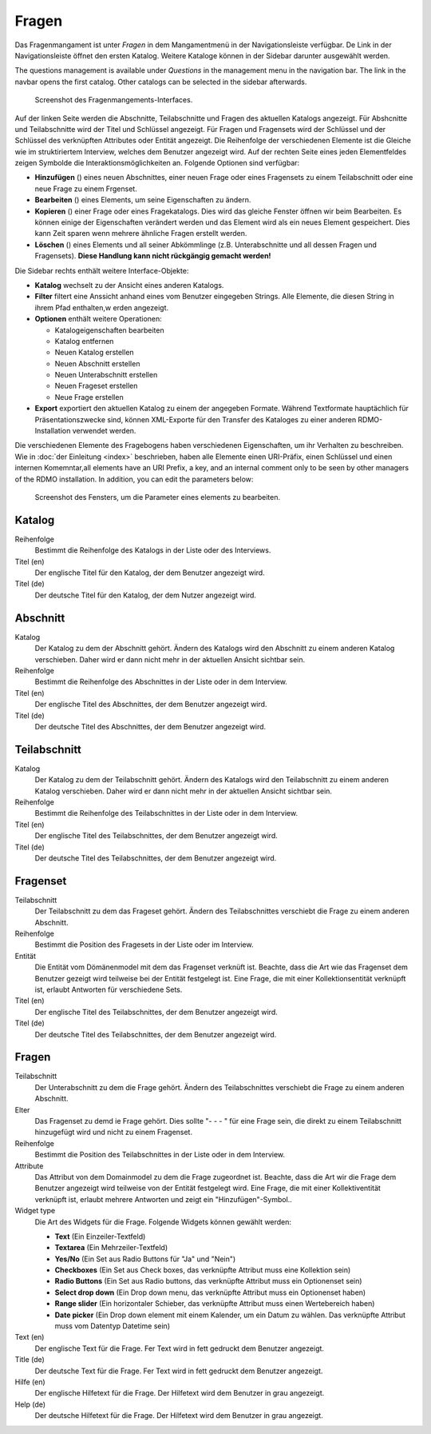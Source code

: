 Fragen
---------

Das Fragenmangament ist unter *Fragen* in dem Mangamentmenü in der Navigationsleiste verfügbar. De Link in der Navigationsleiste öffnet den ersten Katalog. Weitere Kataloge können in der Sidebar darunter ausgewählt werden.

The questions management is available under *Questions* in the management menu in the navigation bar. The link in the navbar opens the first catalog. Other catalogs can be selected in the sidebar afterwards.

.. figure:: ../_static/img/screens/Fragen.PNG
   :target: ../_static/img/screens/Fragen.PNG
   
   Screenshot des Fragenmangements-Interfaces.

Auf der linken Seite werden die Abschnitte, Teilabschnitte und Fragen des aktuellen Katalogs angezeigt. Für Abshcnitte und Teilabschnitte wird der Titel und Schlüssel angezeigt. Für Fragen und Fragensets wird der Schlüssel und der Schlüssel des verknüpften Attributes oder Entität angezeigt. Die Reihenfolge der verschiedenen Elemente ist die Gleiche wie im struktiriertem Interview, welches dem Benutzer angezeigt wird. Auf der rechten Seite eines jeden Elementfeldes zeigen Symbolde die Interaktionsmöglichkeiten an. Folgende Optionen sind verfügbar:

* **Hinzufügen** (|add|) eines neuen Abschnittes, einer neuen Frage oder eines Fragensets zu einem Teilabschnitt oder eine neue Frage zu einem Frgenset.
* **Bearbeiten** (|update|) eines Elements, um seine Eigenschaften zu ändern. 
* **Kopieren** (|copy|) einer Frage oder eines Fragekatalogs. Dies wird das gleiche Fenster öffnen wir beim Bearbeiten. Es können einige der Eigenschaften verändert werden und das Element wird als ein neues Element gespeichert. Dies kann Zeit sparen wenn mehrere ähnliche Fragen erstellt werden.
* **Löschen** (|delete|) eines Elements und all seiner Abkömmlinge (z.B. Unterabschnitte und all dessen Fragen und Fragensets). **Diese Handlung kann nicht rückgängig gemacht werden!** 

.. |add| image:: ../_static/img/icons/add.png
.. |update| image:: ../_static/img/icons/update.png
.. |copy| image:: ../_static/img/icons/copy.png
.. |delete| image:: ../_static/img/icons/delete.png

Die Sidebar rechts enthält weitere Interface-Objekte:

* **Katalog** wechselt zu der Ansicht eines anderen Katalogs.
* **Filter** filtert eine Anssicht anhand eines vom Benutzer eingegeben Strings. Alle Elemente, die diesen String in ihrem Pfad enthalten,w erden angezeigt.
* **Optionen** enthält weitere Operationen:

  * Katalogeigenschaften bearbeiten
  * Katalog entfernen
  * Neuen Katalog erstellen
  * Neuen Abschnitt erstellen
  * Neuen Unterabschnitt erstellen
  * Neuen Frageset erstellen
  * Neue Frage erstellen

* **Export** exportiert den aktuellen Katalog zu einem der angegeben Formate. Während Textformate hauptächlich für Präsentationszwecke sind, können XML-Exporte für den Transfer des Kataloges zu einer anderen RDMO-Installation verwendet werden.

Die verschiedenen Elemente des Fragebogens haben verschiedenen Eigenschaften, um ihr Verhalten zu beschreiben. Wie in :doc:`der Einleitung <index>` beschrieben, haben alle Elemente einen URI-Präfix, einen Schlüssel und einen internen Komemntar,all elements have an URI Prefix, a key, and an internal comment only to be seen by other managers of the RDMO installation. In addition, you can edit the parameters below:

.. figure:: ../_static/img/screens/FragenBearbeiten.PNG
   :target: ../_static/img/screens/FragenBearbeiten.PNG
   
   Screenshot des Fensters, um die Parameter eines elements zu bearbeiten.
   
Katalog
"""""""

Reihenfolge
  Bestimmt die Reihenfolge des Katalogs in der Liste oder des Interviews.

Titel (en)
  Der englische Titel für den Katalog, der dem Benutzer angezeigt wird.

Titel (de)
  Der deutsche Titel für den Katalog, der dem Nutzer angezeigt wird.

Abschnitt
"""""""

Katalog
  Der Katalog zu dem der Abschnitt gehört. Ändern des Katalogs wird den Abschnitt zu einem anderen Katalog verschieben. Daher wird er dann nicht mehr in der aktuellen Ansicht sichtbar sein.

Reihenfolge
  Bestimmt die Reihenfolge des Abschnittes in der Liste oder in dem Interview.

Titel (en)
  Der englische Titel des Abschnittes, der dem Benutzer angezeigt wird.

Titel (de)
  Der deutsche Titel des Abschnittes, der dem Benutzer angezeigt wird.


Teilabschnitt
""""""""""

Katalog
  Der Katalog zu dem der Teilabschnitt gehört. Ändern des Katalogs wird den Teilabschnitt zu einem anderen Katalog verschieben. Daher wird er dann nicht mehr in der aktuellen Ansicht sichtbar sein.

Reihenfolge
  Bestimmt die Reihenfolge des Teilabschnittes in der Liste oder in dem Interview.

Titel (en)
  Der englische Titel des Teilabschnittes, der dem Benutzer angezeigt wird.

Titel (de)
  Der deutsche Titel des Teilabschnittes, der dem Benutzer angezeigt wird.

Fragenset
"""""""""""""

Teilabschnitt
  Der Teilabschnitt zu dem das Frageset gehört. Ändern des Teilabschnittes verschiebt die Frage zu einem anderen Abschnitt.

Reihenfolge
  Bestimmt die Position des Fragesets in der Liste oder im Interview.

Entität
  Die Entität vom Dömänenmodel mit dem das Fragenset verknüft ist. Beachte, dass die Art wie das Fragenset dem Benutzer gezeigt wird teilweise bei der Entität festgelegt ist. Eine Frage, die mit einer Kollektionsentität verknüpft ist, erlaubt Antworten für verschiedene Sets.
  
Titel (en)
  Der englische Titel des Teilabschnittes, der dem Benutzer angezeigt wird.

Titel (de)
  Der deutsche Titel des Teilabschnittes, der dem Benutzer angezeigt wird.


Fragen
"""""""""

Teilabschnitt
  Der Unterabschnitt zu dem die Frage gehört. Ändern des Teilabschnittes verschiebt die Frage zu einem anderen Abschnitt.

Elter
  Das Fragenset zu demd ie Frage gehört. Dies sollte "- - - " für eine Frage sein, die direkt zu einem Teilabschnitt hinzugefügt wird und nicht zu einem Fragenset.

Reihenfolge
  Bestimmt die Position des Teilabschnittes in der Liste oder in dem Interview.

Attribute
  Das Attribut von dem Domainmodel zu dem die Frage zugeordnet ist. Beachte, dass die Art wir die Frage dem Benutzer angezeigt wird teilweise von der Entität festgelegt wird. Eine Frage, die mit einer Kollektiventität verknüpft ist, erlaubt mehrere Antworten und zeigt ein "Hinzufügen"-Symbol..

Widget type
  Die Art des Widgets für die Frage.  Folgende Widgets können gewählt werden:

  * **Text** (Ein Einzeiler-Textfeld)
  * **Textarea** (Ein Mehrzeiler-Textfeld)
  * **Yes/No** (Ein Set aus Radio Buttons für "Ja" und "Nein")
  * **Checkboxes** (Ein Set aus Check boxes, das verknüpfte Attribut muss eine Kollektion sein)
  * **Radio Buttons** (Ein Set aus Radio buttons, das verknüpfte Attribut muss ein Optionenset sein)
  * **Select drop down** (Ein Drop down menu, das verknüpfte Attribut muss ein Optionenset haben) 
  * **Range slider** (Ein horizontaler Schieber, das verknüpfte Attribut muss einen Wertebereich haben) 
  * **Date picker** (Ein Drop down element mit einem Kalender, um ein Datum zu wählen. Das verknüpfte Attribut muss vom Datentyp Datetime sein)

Text (en)
  Der englische Text für die Frage. Fer Text wird in fett gedruckt dem Benutzer angezeigt.

Title (de)
  Der deutsche Text für die Frage. Fer Text wird in fett gedruckt dem Benutzer angezeigt.

Hilfe (en)
  Der englische Hilfetext für die Frage. Der Hilfetext wird dem Benutzer in grau angezeigt.

Help (de)
  Der deutsche Hilfetext für die Frage. Der Hilfetext wird dem Benutzer in grau angezeigt.
